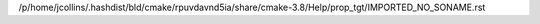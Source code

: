 /p/home/jcollins/.hashdist/bld/cmake/rpuvdavnd5ia/share/cmake-3.8/Help/prop_tgt/IMPORTED_NO_SONAME.rst